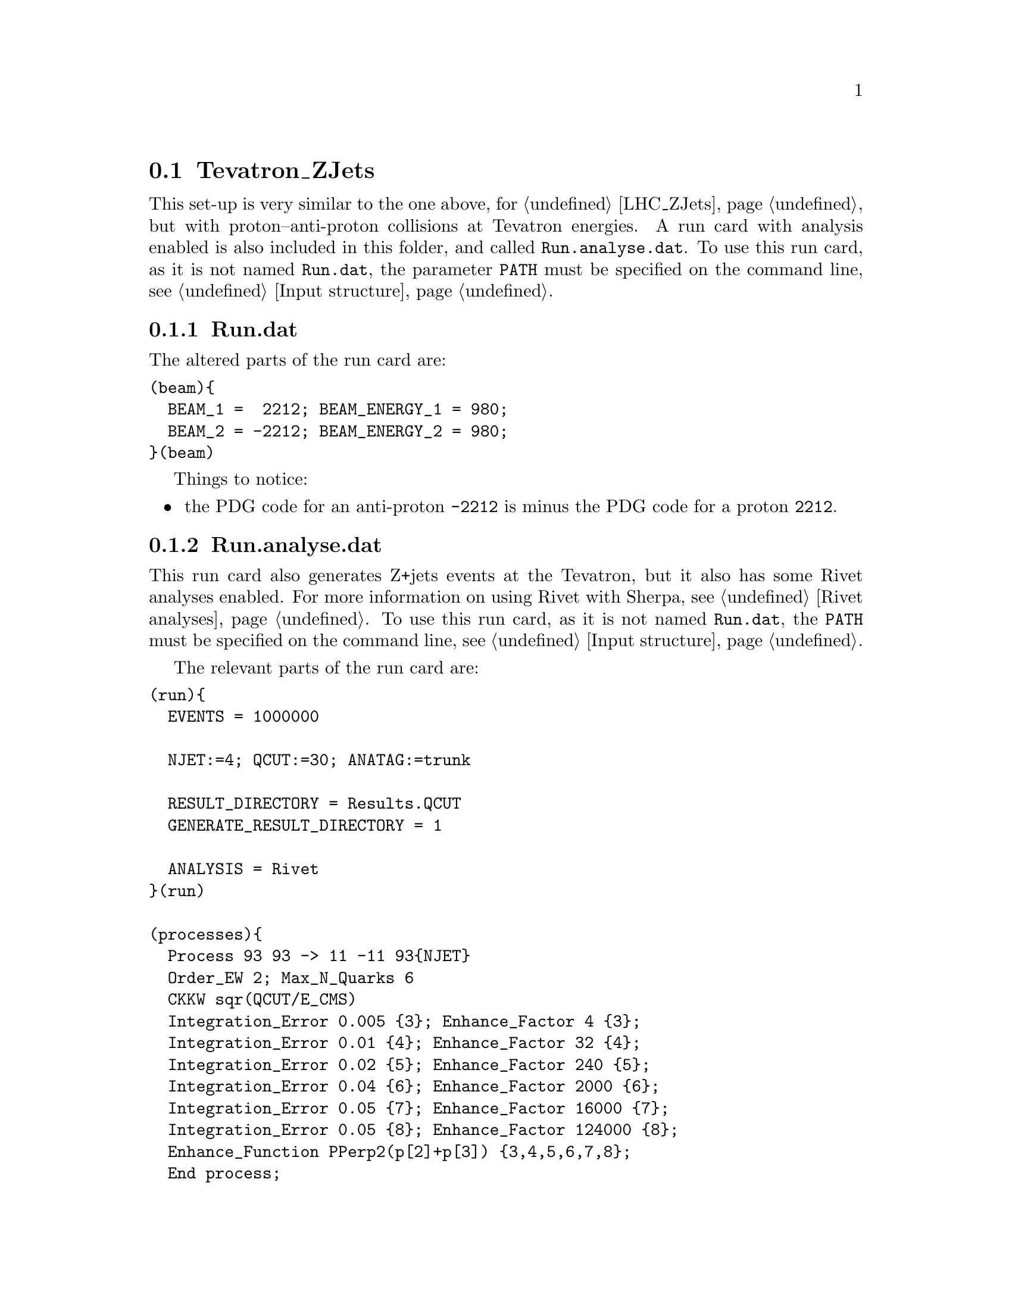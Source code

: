 @node Tevatron_ZJets
@section Tevatron_ZJets

This set-up is very similar to the one above, for @ref{LHC_ZJets}, but with 
proton--anti-proton collisions at Tevatron energies. A run card with 
analysis enabled is also included in this folder, and called 
@code{Run.analyse.dat}. To use this run card, as it is not named @option{Run.dat}, 
the parameter @option{PATH} must be specified on the command line,
see @ref{Input structure}.

@subsection Run.dat

The altered parts of the run card are:
@verbatim
(beam){
  BEAM_1 =  2212; BEAM_ENERGY_1 = 980;
  BEAM_2 = -2212; BEAM_ENERGY_2 = 980;
}(beam)
@end verbatim

Things to notice:
@itemize @bullet
@item the PDG code for an anti-proton @option{-2212} is minus the PDG
code for a proton @option{2212}.
@end itemize

@subsection Run.analyse.dat

This run card also generates Z+jets events at the Tevatron, 
but it also has some Rivet analyses enabled. For more information 
on using Rivet with Sherpa, see @ref{Rivet analyses}.
To use this run card, as it is not named @option{Run.dat}, 
the @option{PATH} must be specified on the command line,
see @ref{Input structure}.

The relevant parts of the run card are:
@verbatim
(run){
  EVENTS = 1000000

  NJET:=4; QCUT:=30; ANATAG:=trunk

  RESULT_DIRECTORY = Results.QCUT
  GENERATE_RESULT_DIRECTORY = 1

  ANALYSIS = Rivet
}(run)

(processes){
  Process 93 93 -> 11 -11 93{NJET}
  Order_EW 2; Max_N_Quarks 6
  CKKW sqr(QCUT/E_CMS)
  Integration_Error 0.005 {3}; Enhance_Factor 4 {3};
  Integration_Error 0.01 {4}; Enhance_Factor 32 {4};
  Integration_Error 0.02 {5}; Enhance_Factor 240 {5};
  Integration_Error 0.04 {6}; Enhance_Factor 2000 {6};
  Integration_Error 0.05 {7}; Enhance_Factor 16000 {7};
  Integration_Error 0.05 {8}; Enhance_Factor 124000 {8};
  Enhance_Function PPerp2(p[2]+p[3]) {3,4,5,6,7,8};
  End process;
}(processes)

(me){
  ME_SIGNAL_GENERATOR = Internal Comix
  EVENT_GENERATION_MODE = Weighted
}(me)

(analysis){
  BEGIN_RIVET {
    -H NJETjet.QCUTGeV.ANATAG
    -a CDF_2006_S6653332 CDF_2008_S7540469 D0_2007_S7075677 D0_2008_S6879055 D0_2008_S7554427 D0_2008_S7863608 D0_2009_S8202443 MC_TVT1960_ZJETS # CDF_2008_S8095620
  } END_RIVET
}(analysis)
@end verbatim

Things to notice:
@itemize @bullet
@item the @ref{Tags} set in the @code{(run)} section can be used anywhere else
in the runcard, including naming directories (e.g. @code{RESULT_DIRECTORY = 
Results.QCUT} will save the integration results in a directory called 
@code{Results.20/} in this example), naming files (e.g. the rivet histograms 
will be in aida file @code{1jet.20GeV.trunk.aida}), specifying the process (e.g. 
@code{93@{NJET@}} will produce up to 1 jet in this example) and setting 
parameters (e.g. @code{CKKW sqr(QCUT/E_CMS);}). For more information
on when to clear the Results directory see @ref{Results directory}

@item the @ref{EVENT_GENERATION_MODE} has been set to generate weighted events.

@item the @ref{ANALYSIS} switch has been set to @option{Rivet}.

@item an @code{(analysis)} section specifying the output aida files 
and the analyses to be performed must be included in the run-card.

@item the analyses listed in this example (@option{CDF_2006_S6653332} etc)
are all analyses valid for Z-production at the Tevatron. See @ref{Rivet analyses}
and the @uref{http://projects.hepforge.org/rivet/,,Rivet Website} for more details.
@end itemize


